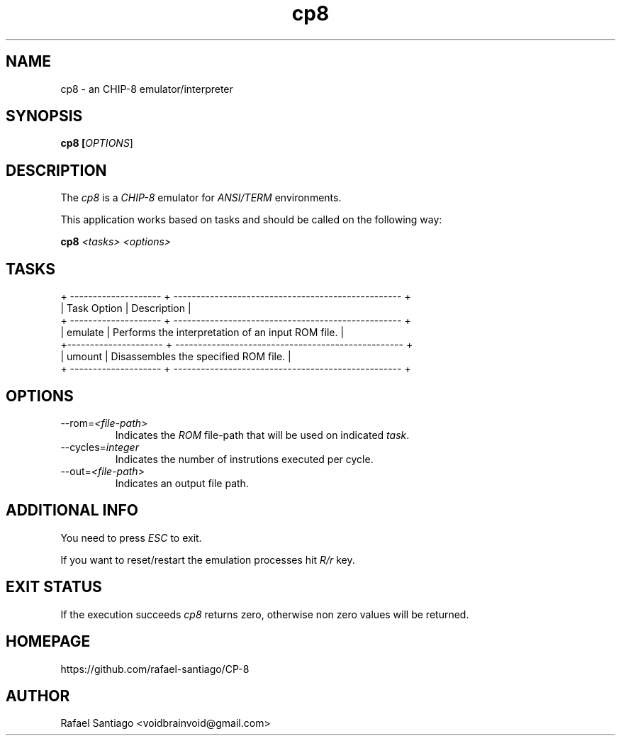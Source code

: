 .TH cp8 1 "January 23, 2017" "version 0.0.1" "USER COMMANDS"
.SH NAME
cp8 \- an CHIP-8 emulator/interpreter
.SH SYNOPSIS
.B cp8 [\fIOPTIONS\fR]
.SH DESCRIPTION
The \fIcp8\fR is a \fICHIP-8\fR emulator for \fIANSI/TERM\fR environments.

This application works based on tasks and should be called on the following way:

.B cp8 \fI<tasks>\fR \fI<options>\fR

.SH TASKS

.nf
.ta
+ -------------------- + -------------------------------------------------- +
| Task Option          | Description                                        |
+ -------------------- + -------------------------------------------------- +
| emulate              | Performs the interpretation of an input ROM file.  |
+--------------------- + -------------------------------------------------- +
| umount               | Disassembles the specified ROM file.               |
+ -------------------- + -------------------------------------------------- +

.SH OPTIONS
.TP
\-\-rom=\fI<file-path>\fR
Indicates the \fIROM\fR file-path that will be used on indicated \fItask\fR.

.TP
\-\-cycles=\fIinteger\fR
Indicates the number of instrutions executed per cycle.

.TP
\-\-out=\fI<file-path>\fR
Indicates an output file path.

.PP
.SH ADDITIONAL INFO
You need to press \fIESC\fR to exit.

If you want to reset/restart the emulation processes hit \fIR/r\fR key.

.PP
.SH EXIT STATUS
If the execution succeeds \fIcp8\fR returns zero, otherwise non zero values will be returned.

.PP
.SH
HOMEPAGE
.TP
https://github.com/rafael-santiago/CP-8
.SH AUTHOR
Rafael Santiago <voidbrainvoid@gmail.com>
